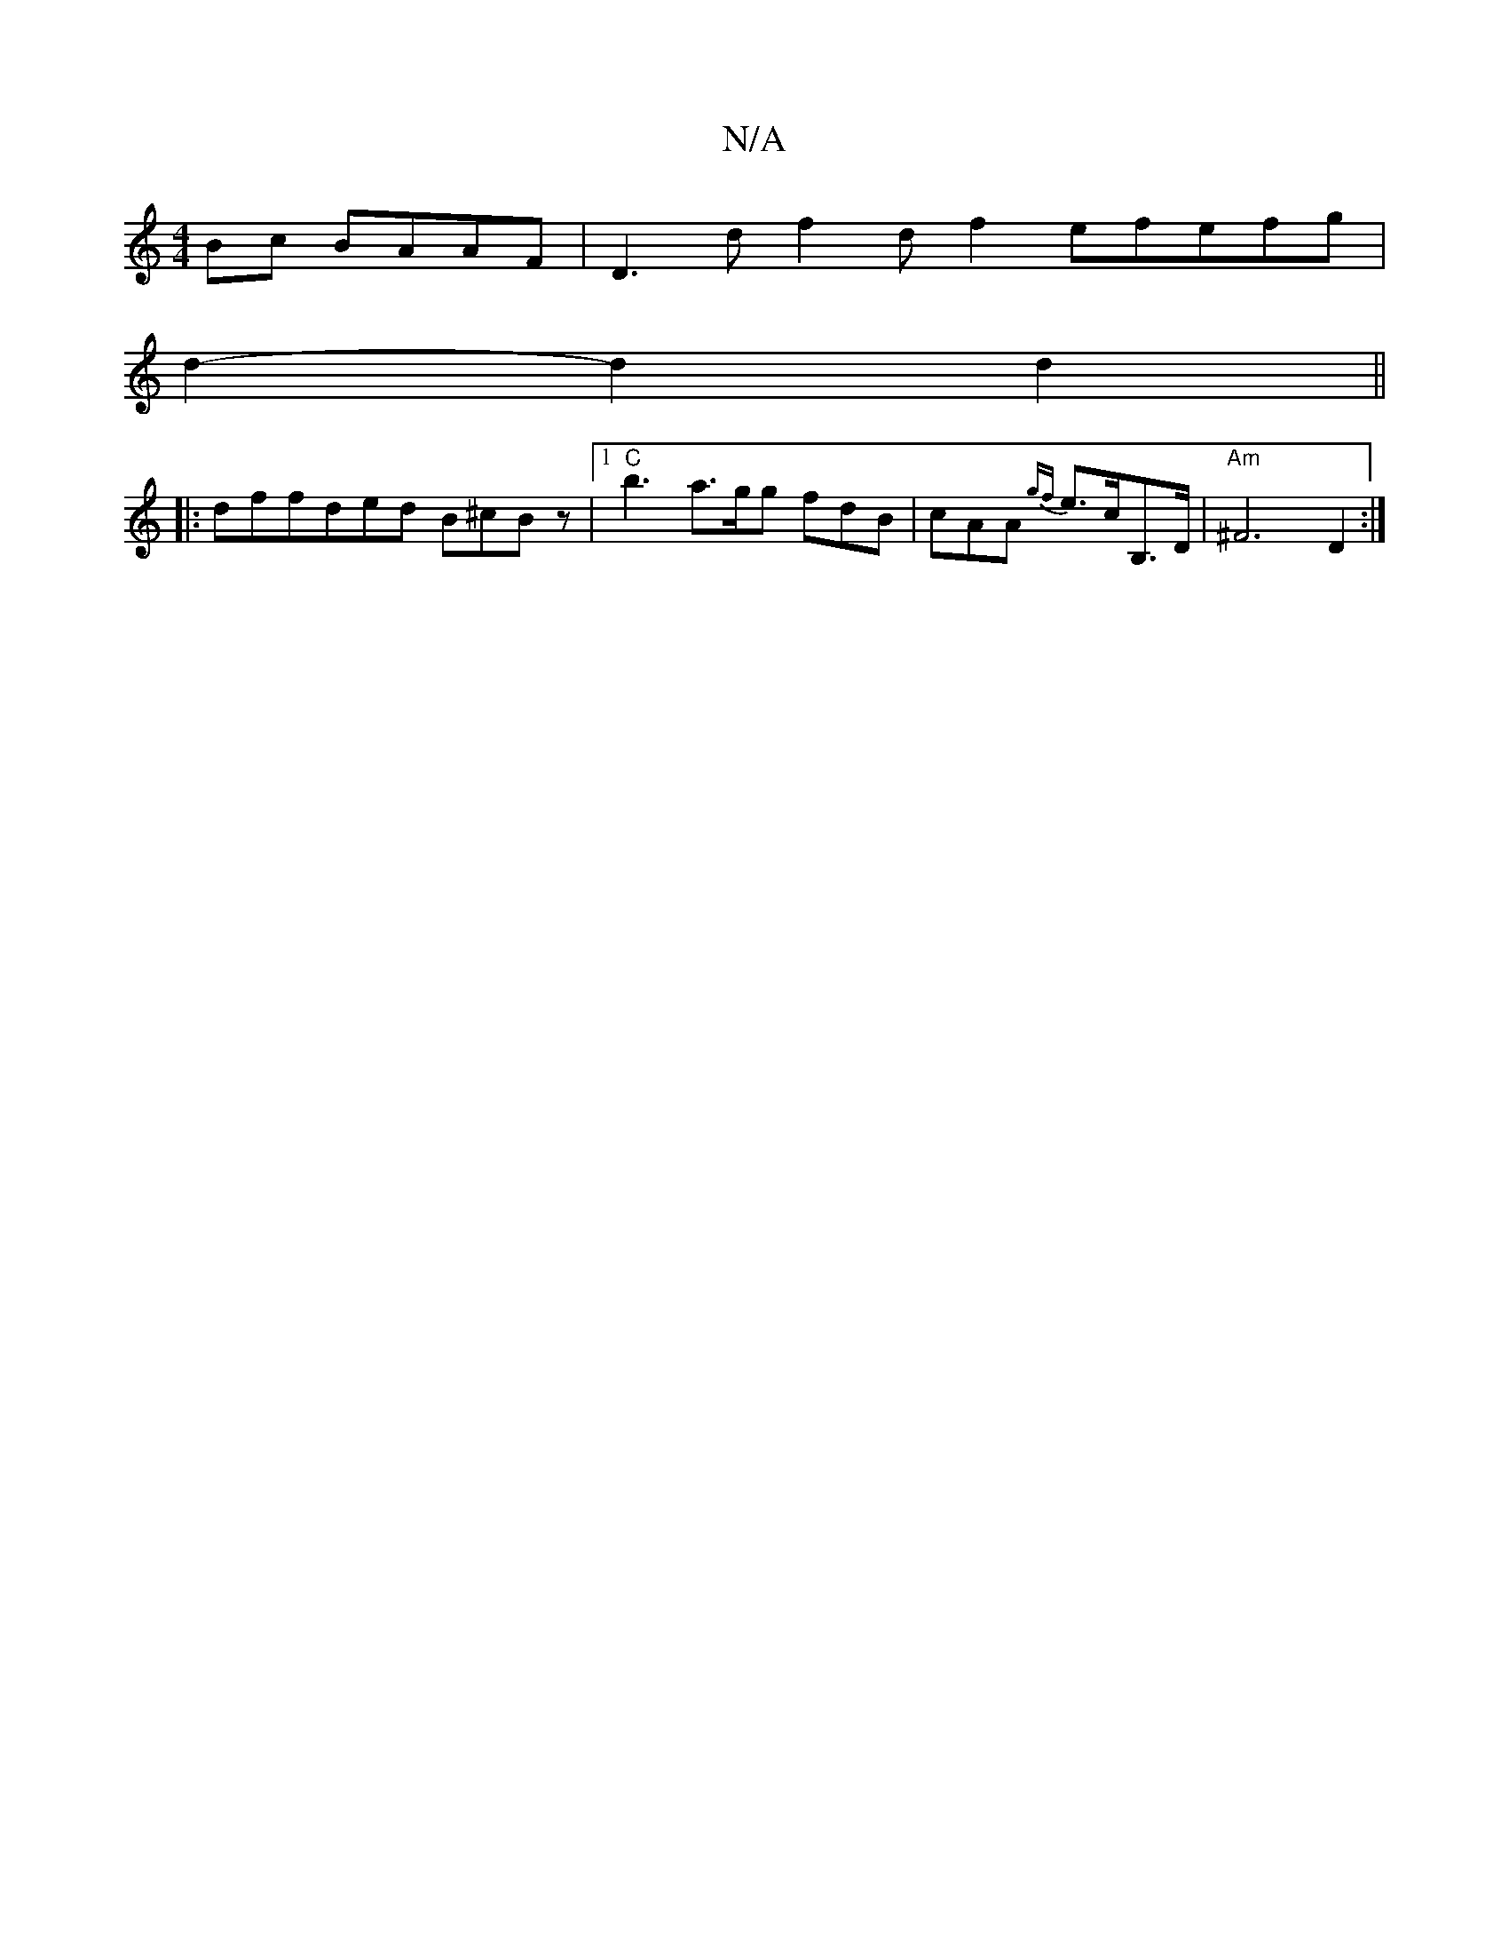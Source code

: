 X:1
T:N/A
M:4/4
R:N/A
K:Cmajor
Bc BAAF|D3d f2df2efefg|
d2- d2 d2||
|: dffded B^cBz|1 "C"b3 a>gg fdB|cAA {gf}e>cB,>D | "Am" ^F6-D2:|

|: BcG ABA F2F g2A|edc B2A|
ded cBA|dBA G2:|

E:|

|AFAF GAAe2fd|ecBAGE|
F2 D2 E2 FE |
"A"dcaA "A"